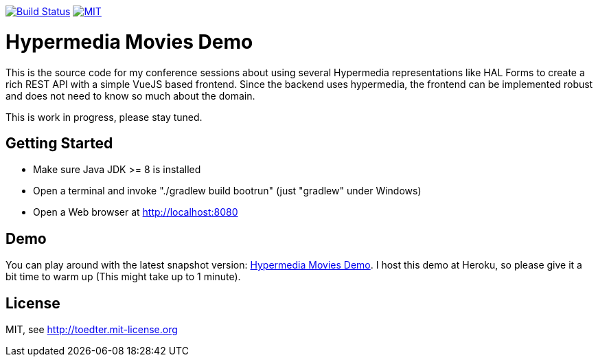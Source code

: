 image:https://travis-ci.org/toedter/movies-demo.svg?branch=master[Build Status, link="https://travis-ci.org/toedter/movies-demo"]
image:http://img.shields.io/badge/license-MIT-blue.svg["MIT", link="http://toedter.mit-license.org"]

= Hypermedia Movies Demo

This is the source code for my conference sessions about using several Hypermedia representations
like HAL Forms to create a rich REST API with a simple VueJS based frontend. Since the backend
uses hypermedia, the frontend can be implemented robust and does not need to know so much about the domain.

This is work in progress, please stay tuned.

== Getting Started

* Make sure Java JDK >= 8 is installed
* Open a terminal and invoke "./gradlew build bootrun" (just "gradlew" under Windows)
* Open a Web browser at http://localhost:8080

== Demo

You can play around with the latest snapshot version:
http://hypermedia-movies-demo.herokuapp.com/[Hypermedia Movies Demo].
I host this demo at Heroku, so please give it a bit time to warm up (This might take up to 1 minute).

== License

MIT, see http://toedter.mit-license.org
